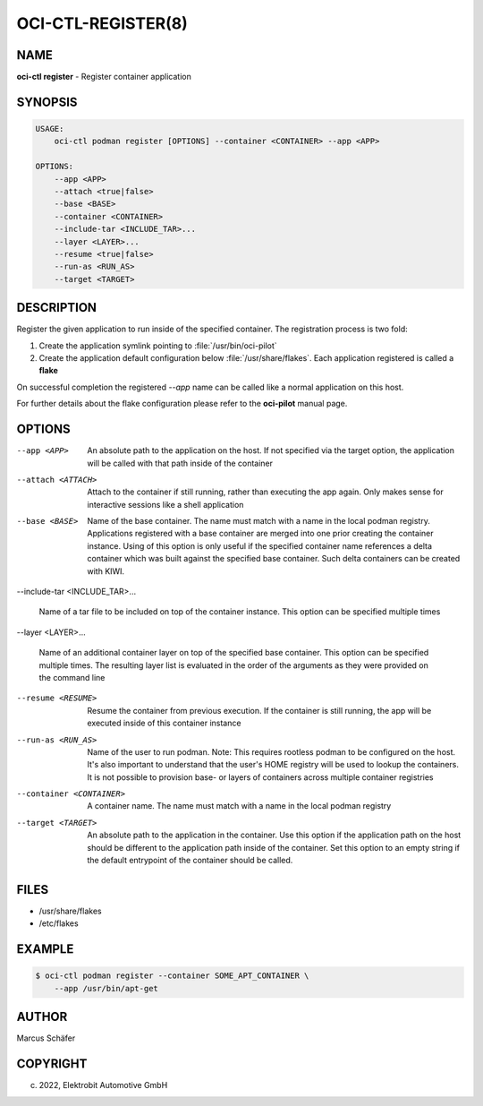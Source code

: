 OCI-CTL-REGISTER(8)
===================

NAME
----

**oci-ctl register** - Register container application

SYNOPSIS
--------

.. code:: bash

   USAGE:
       oci-ctl podman register [OPTIONS] --container <CONTAINER> --app <APP>

   OPTIONS:
       --app <APP>
       --attach <true|false>
       --base <BASE>
       --container <CONTAINER>
       --include-tar <INCLUDE_TAR>...
       --layer <LAYER>...
       --resume <true|false>
       --run-as <RUN_AS>
       --target <TARGET>

DESCRIPTION
-----------

Register the given application to run inside of the specified container.
The registration process is two fold:

1. Create the application symlink pointing to :file:`/usr/bin/oci-pilot`
2. Create the application default configuration below :file:`/usr/share/flakes`.
   Each application registered is called a **flake**

On successful completion the registered *--app* name can be called
like a normal application on this host.

For further details about the flake configuration please refer to
the **oci-pilot** manual page.

OPTIONS
-------

--app <APP>

  An absolute path to the application on the host. If not
  specified via the target option, the application will be
  called with that path inside of the container

--attach <ATTACH>

  Attach to the container if still running, rather than executing
  the app again. Only makes sense for interactive sessions like a
  shell application

--base <BASE>

  Name of the base container. The name must match with a name in
  the local podman registry. Applications registered with a base
  container are merged into one prior creating the container
  instance. Using of this option is only useful if the specified
  container name references a delta container which was built
  against the specified base container. Such delta containers
  can be created with KIWI.

--include-tar <INCLUDE_TAR>...

  Name of a tar file to be included on top of the container instance.
  This option can be specified multiple times

--layer <LAYER>...

  Name of an additional container layer on top of the specified
  base container. This option can be specified multiple times. The
  resulting layer list is evaluated in the order of the arguments
  as they were provided on the command line

--resume <RESUME>

  Resume the container from previous execution. If the container is
  still running, the app will be executed inside of this container
  instance

--run-as <RUN_AS>

  Name of the user to run podman. Note: This requires rootless
  podman to be configured on the host. It's also important to
  understand that the user's HOME registry will be used to
  lookup the containers. It is not possible to provision
  base- or layers of containers across multiple container
  registries

--container <CONTAINER>

  A container name. The name must match with a name in the local
  podman registry

--target <TARGET>

  An absolute path to the application in the container. Use this option
  if the application path on the host should be different to the
  application path inside of the container. Set this option to an empty string
  if the default entrypoint of the container should
  be called.

FILES
-----

* /usr/share/flakes
* /etc/flakes

EXAMPLE
-------

.. code:: bash

   $ oci-ctl podman register --container SOME_APT_CONTAINER \
       --app /usr/bin/apt-get

AUTHOR
------

Marcus Schäfer

COPYRIGHT
---------

(c) 2022, Elektrobit Automotive GmbH
